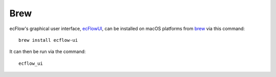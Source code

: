 .. _brew:

Brew
////


ecFlow's graphical user interface,
`ecFlowUI <https://confluence.ecmwf.int/display/ECFLOW/ecFlowUI+Documentation>`__,
can be installed on macOS platforms from
`brew <https://formulae.brew.sh/formula/ecflow-ui>`__ via this command::

    brew install ecflow-ui                                             

It can then be run via the command::

    ecflow_ui                                                          
